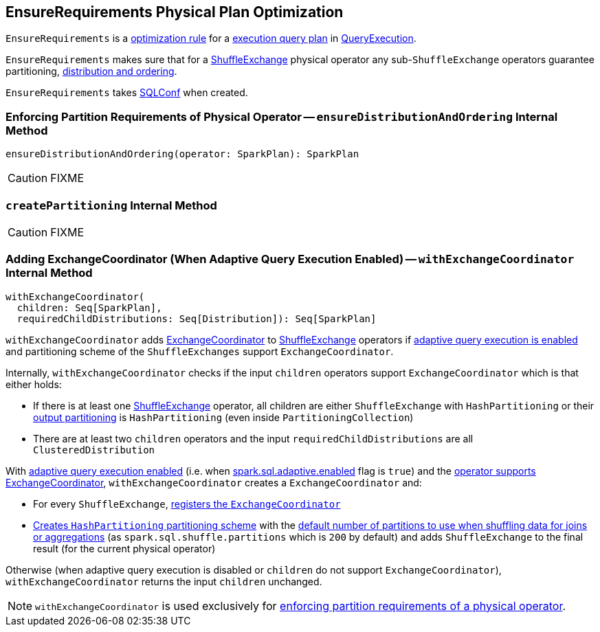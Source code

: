 == [[EnsureRequirements]] EnsureRequirements Physical Plan Optimization

`EnsureRequirements` is a link:spark-sql-catalyst-RuleExecutor.adoc#Rule[optimization rule] for a link:spark-sql-SparkPlan.adoc[execution query plan] in link:spark-sql-QueryExecution.adoc#preparations[QueryExecution].

`EnsureRequirements` makes sure that for a link:spark-sql-SparkPlan-ShuffleExchange.adoc[ShuffleExchange] physical operator any sub-``ShuffleExchange`` operators guarantee partitioning, <<ensureDistributionAndOrdering, distribution and ordering>>.

[[conf]]
`EnsureRequirements` takes link:spark-sql-SQLConf.adoc[SQLConf] when created.

=== [[ensureDistributionAndOrdering]] Enforcing Partition Requirements of Physical Operator -- `ensureDistributionAndOrdering` Internal Method

[source, scala]
----
ensureDistributionAndOrdering(operator: SparkPlan): SparkPlan
----

CAUTION: FIXME

=== [[createPartitioning]] `createPartitioning` Internal Method

CAUTION: FIXME

=== [[withExchangeCoordinator]] Adding ExchangeCoordinator (When Adaptive Query Execution Enabled) -- `withExchangeCoordinator` Internal Method

[source, scala]
----
withExchangeCoordinator(
  children: Seq[SparkPlan],
  requiredChildDistributions: Seq[Distribution]): Seq[SparkPlan]
----

`withExchangeCoordinator` adds link:spark-sql-ExchangeCoordinator.adoc[ExchangeCoordinator] to link:spark-sql-SparkPlan-ShuffleExchange.adoc[ShuffleExchange] operators if link:spark-sql-SQLConf.adoc#adaptiveExecutionEnabled[adaptive query execution is enabled] and partitioning scheme of the `ShuffleExchanges` support `ExchangeCoordinator`.

[[supportsCoordinator]]
Internally, `withExchangeCoordinator` checks if the input `children` operators support `ExchangeCoordinator` which is that either holds:

* If there is at least one link:spark-sql-SparkPlan-ShuffleExchange.adoc[ShuffleExchange] operator, all children are either `ShuffleExchange` with `HashPartitioning` or their link:spark-sql-SparkPlan.adoc#outputPartitioning[output partitioning] is `HashPartitioning` (even inside `PartitioningCollection`)

* There are at least two `children` operators and the input `requiredChildDistributions` are all `ClusteredDistribution`

With link:spark-sql-SQLConf.adoc#adaptiveExecutionEnabled[adaptive query execution enabled] (i.e. when link:spark-sql-SQLConf.adoc#spark.sql.adaptive.enabled[spark.sql.adaptive.enabled] flag is `true`) and the <<supportsCoordinator, operator supports ExchangeCoordinator>>, `withExchangeCoordinator` creates a `ExchangeCoordinator` and:

* For every `ShuffleExchange`, link:spark-sql-SparkPlan-ShuffleExchange.adoc#coordinator[registers the `ExchangeCoordinator`]

* <<createPartitioning, Creates `HashPartitioning` partitioning scheme>> with the link:spark-sql-SQLConf.adoc#numShufflePartitions[default number of partitions to use when shuffling data for joins or aggregations] (as `spark.sql.shuffle.partitions` which is `200` by default) and adds `ShuffleExchange` to the final result (for the current physical operator)

Otherwise (when adaptive query execution is disabled or `children` do not support `ExchangeCoordinator`), `withExchangeCoordinator` returns the input `children` unchanged.

NOTE: `withExchangeCoordinator` is used exclusively for <<ensureDistributionAndOrdering, enforcing partition requirements of a physical operator>>.
